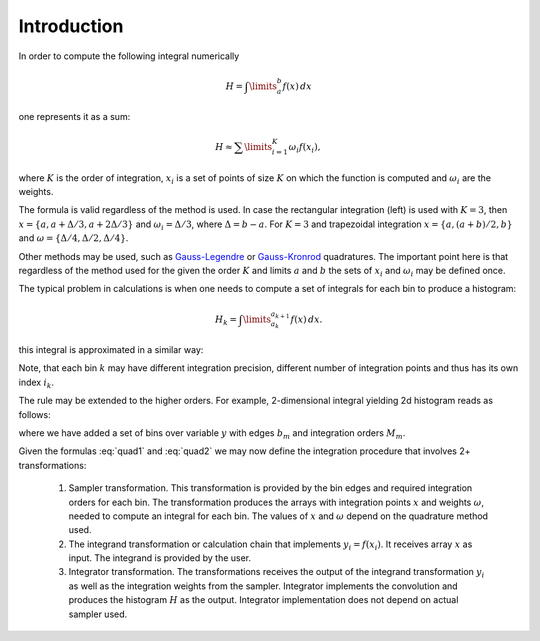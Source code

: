 Introduction
''''''''''''

In order to compute the following integral numerically

.. math::

   H = \int\limits_{a}^{b} f(x)\,dx

one represents it as a sum:

.. math::

   H \approx \sum\limits_{i=1}^K \omega_i f(x_i),

where :math:`K` is the order of integration, :math:`x_i` is a set of points of size :math:`K` on which the function is
computed and :math:`\omega_i` are the weights.

The formula is valid regardless of the method is used. In case the rectangular integration (left) is used with :math:`K=3`,
then :math:`x=\{a, a+\Delta/3, a+2\Delta/3\}` and :math:`\omega_i=\Delta/3`, where :math:`\Delta=b-a`. For :math:`K=3`
and trapezoidal integration :math:`x=\{a, (a+b)/2, b\}` and :math:`\omega=\{\Delta/4, \Delta/2, \Delta/4\}`.

Other methods may be used, such as `Gauss-Legendre
<https://en.wikipedia.org/wiki/Gaussian_quadrature#Gauss–Legendre_quadrature>`_ or
`Gauss-Kronrod <https://en.wikipedia.org/wiki/Gauss–Kronrod_quadrature_formula>`_ quadratures.
The important point here is that regardless of the method used for the given the order :math:`K` and limits :math:`a`
and :math:`b` the sets of :math:`x_i` and :math:`\omega_i` may be defined once.

The typical problem in calculations is when one needs to compute a set of integrals for each bin to produce a histogram:

.. math::

   H_k = \int\limits_{a_k}^{a_{k+1}} f(x)\,dx.

this integral is approximated in a similar way:

.. math::
   :label: quad1

   H_k \approx \sum\limits_{i_k=1}^{K_k} \omega_{i_k} f(x_{i_k}), \\
   x_{i_k} \in [a_i, a_{i+1}].

Note, that each bin :math:`k` may have different integration precision, different number of integration points and thus
has its own index :math:`i_k`.

The rule may be extended to the higher orders. For example, 2-dimensional integral yielding 2d histogram reads as
follows:

.. math::
   :label: quad2

   H_{km}
   &=
   \int\limits_{a_k}^{a_{k+1}}
   dx
   \int\limits_{b_m}^{b_{m+1}} f(x, y)\,dy
   \approx
    \sum\limits_{i_k=1}^{K_k}
    \sum\limits_{j_m=1}^{M_m}
    \omega_{i_k}^x
    \omega_{j_m}^y
    f(x_{i_k}, y_{j_m}),
    \\
    x_{i_k} &\in [a_i, a_{i+1}],
    \\
    y_{j_m} &\in [b_j, b_{j+1}].

where we have added a set of bins over variable :math:`y` with edges :math:`b_m` and integration orders :math:`M_m`.

Given the formulas :eq:`quad1` and :eq:`quad2` we may now define the integration procedure that involves 2+
transformations:

    #. Sampler transformation. This transformation is provided by the bin edges and required integration orders for each
       bin. The transformation produces the arrays with integration points :math:`x` and weights :math:`\omega`, needed
       to compute an integral for each bin. The values of :math:`x` and :math:`\omega` depend on the quadrature method
       used.
    #. The integrand transformation or calculation chain that implements :math:`y_i=f(x_i)`. It receives array :math:`x`
       as input. The integrand is provided by the user.
    #. Integrator transformation. The transformations receives the output of the integrand transformation :math:`y_i` as
       well as the integration weights from the sampler. Integrator implements the convolution and produces the
       histogram :math:`H` as the output. Integrator implementation does not depend on actual sampler used.

